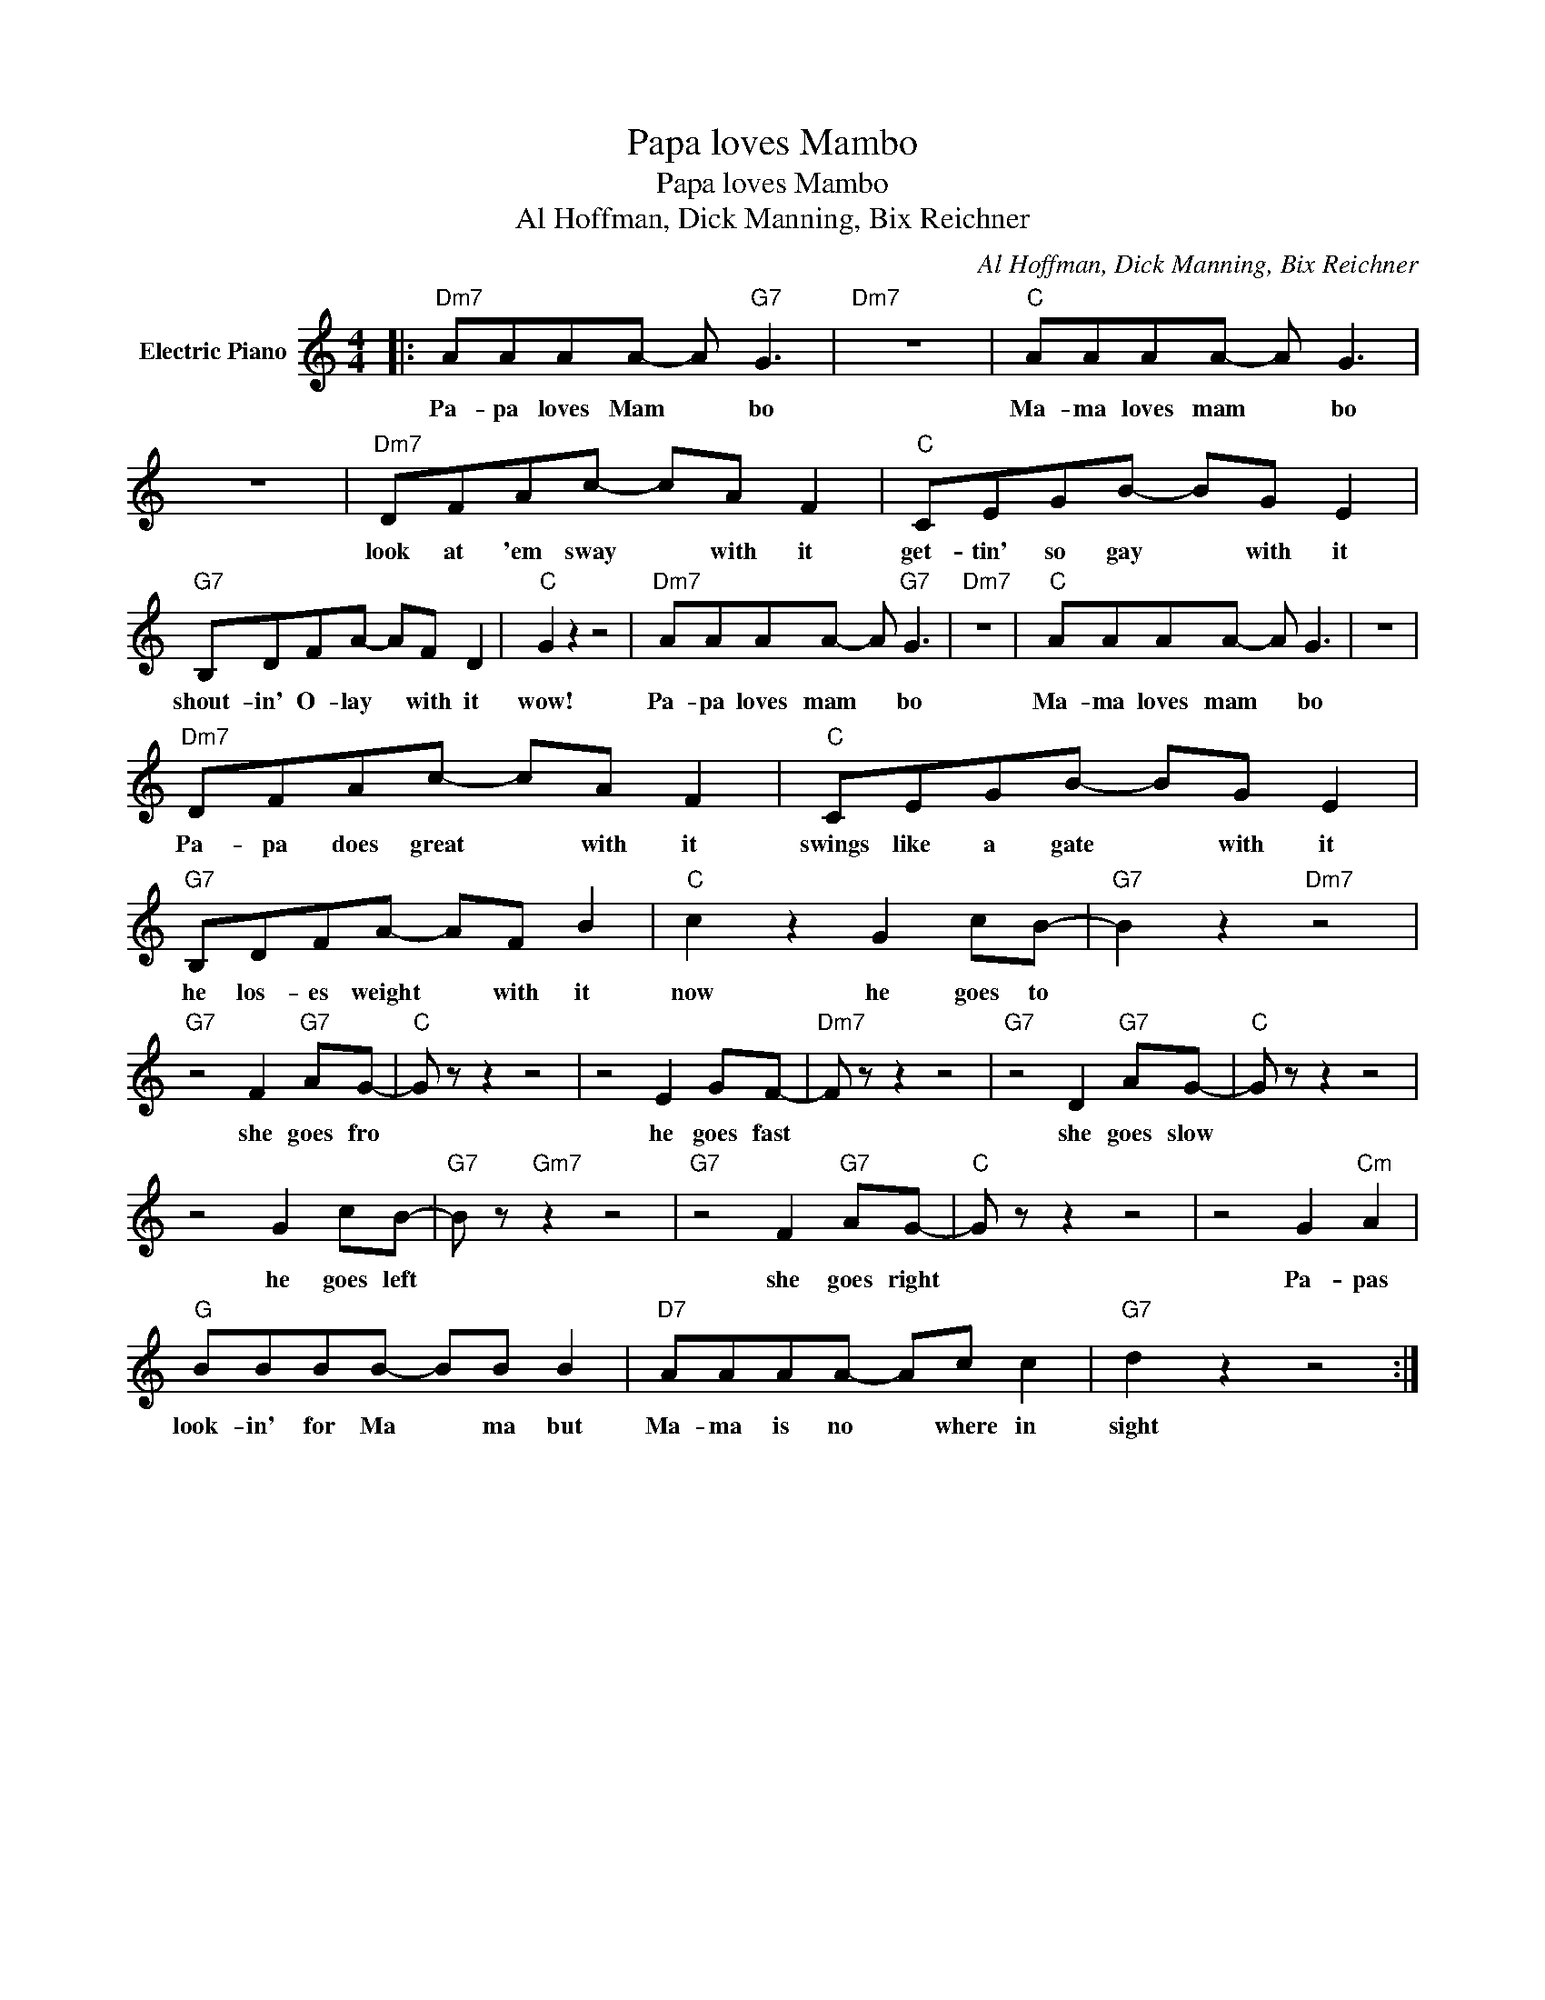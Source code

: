 X:1
T:Papa loves Mambo
T:Papa loves Mambo
T:Al Hoffman, Dick Manning, Bix Reichner
C:Al Hoffman, Dick Manning, Bix Reichner
Z:All Rights Reserved
L:1/8
M:4/4
K:C
V:1 treble nm="Electric Piano"
%%MIDI program 4
V:1
|:"Dm7" AAAA- A"G7" G3 |"Dm7" z8 |"C" AAAA- A G3 | z8 |"Dm7" DFAc- cA F2 |"C" CEGB- BG E2 | %6
w: Pa- pa loves Mam * bo||Ma- ma loves mam * bo||look at 'em sway * with it|get- tin' so gay * with it|
"G7" B,DFA- AF D2 |"C" G2 z2 z4 |"Dm7" AAAA- A"G7" G3 |"Dm7" z8 |"C" AAAA- A G3 | z8 | %12
w: shout- in' O- lay * with it|wow!|Pa- pa loves mam * bo||Ma- ma loves mam * bo||
"Dm7" DFAc- cA F2 |"C" CEGB- BG E2 |"G7" B,DFA- AF B2 |"C" c2 z2 G2 cB- |"G7" B2 z2"Dm7" z4 | %17
w: Pa- pa does great * with it|swings like a gate * with it|he los- es weight * with it|now he goes to||
"G7" z4 F2"G7" AG- |"C" G z z2 z4 | z4 E2 GF- |"Dm7" F z z2 z4 |"G7" z4 D2"G7" AG- |"C" G z z2 z4 | %23
w: she goes fro||he goes fast||she goes slow||
 z4 G2 cB- |"G7" B z"Gm7" z2 z4 |"G7" z4 F2"G7" AG- |"C" G z z2 z4 | z4 G2"Cm" A2 | %28
w: he goes left||she goes right||Pa- pas|
"G" BBBB- BB B2 |"D7" AAAA- Ac c2 |"G7" d2 z2 z4 :| %31
w: look- in' for Ma * ma but|Ma- ma is no * where in|sight|

